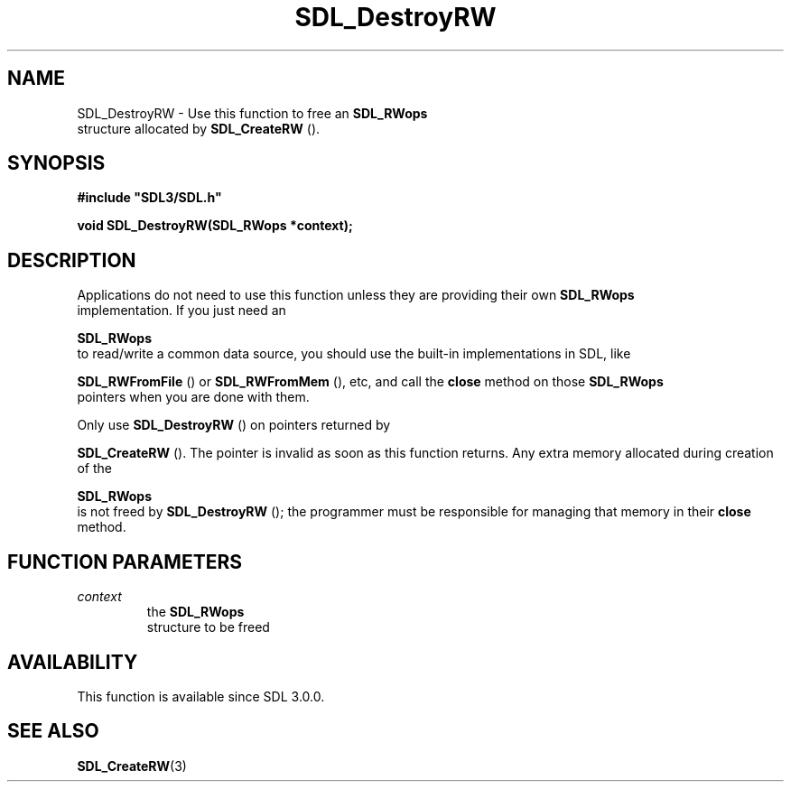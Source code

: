 .\" This manpage content is licensed under Creative Commons
.\"  Attribution 4.0 International (CC BY 4.0)
.\"   https://creativecommons.org/licenses/by/4.0/
.\" This manpage was generated from SDL's wiki page for SDL_DestroyRW:
.\"   https://wiki.libsdl.org/SDL_DestroyRW
.\" Generated with SDL/build-scripts/wikiheaders.pl
.\"  revision SDL-aba3038
.\" Please report issues in this manpage's content at:
.\"   https://github.com/libsdl-org/sdlwiki/issues/new
.\" Please report issues in the generation of this manpage from the wiki at:
.\"   https://github.com/libsdl-org/SDL/issues/new?title=Misgenerated%20manpage%20for%20SDL_DestroyRW
.\" SDL can be found at https://libsdl.org/
.de URL
\$2 \(laURL: \$1 \(ra\$3
..
.if \n[.g] .mso www.tmac
.TH SDL_DestroyRW 3 "SDL 3.0.0" "SDL" "SDL3 FUNCTIONS"
.SH NAME
SDL_DestroyRW \- Use this function to free an 
.BR SDL_RWops
 structure allocated by 
.BR SDL_CreateRW
()\[char46]
.SH SYNOPSIS
.nf
.B #include \(dqSDL3/SDL.h\(dq
.PP
.BI "void SDL_DestroyRW(SDL_RWops *context);
.fi
.SH DESCRIPTION
Applications do not need to use this function unless they are providing
their own 
.BR SDL_RWops
 implementation\[char46] If you just need an

.BR SDL_RWops
 to read/write a common data source, you should use
the built-in implementations in SDL, like

.BR SDL_RWFromFile
() or 
.BR SDL_RWFromMem
(),
etc, and call the
.B close
method on those 
.BR SDL_RWops
 pointers
when you are done with them\[char46]

Only use 
.BR SDL_DestroyRW
() on pointers returned by

.BR SDL_CreateRW
()\[char46] The pointer is invalid as soon as this
function returns\[char46] Any extra memory allocated during creation of the

.BR SDL_RWops
 is not freed by 
.BR SDL_DestroyRW
();
the programmer must be responsible for managing that memory in their
.B close
method\[char46]

.SH FUNCTION PARAMETERS
.TP
.I context
the 
.BR SDL_RWops
 structure to be freed
.SH AVAILABILITY
This function is available since SDL 3\[char46]0\[char46]0\[char46]

.SH SEE ALSO
.BR SDL_CreateRW (3)
